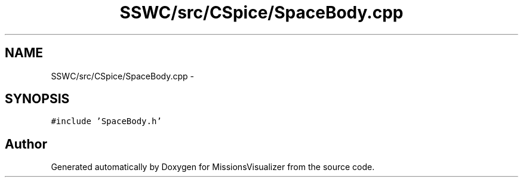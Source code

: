 .TH "SSWC/src/CSpice/SpaceBody.cpp" 3 "Mon May 9 2016" "Version 0.1" "MissionsVisualizer" \" -*- nroff -*-
.ad l
.nh
.SH NAME
SSWC/src/CSpice/SpaceBody.cpp \- 
.SH SYNOPSIS
.br
.PP
\fC#include 'SpaceBody\&.h'\fP
.br

.SH "Author"
.PP 
Generated automatically by Doxygen for MissionsVisualizer from the source code\&.
